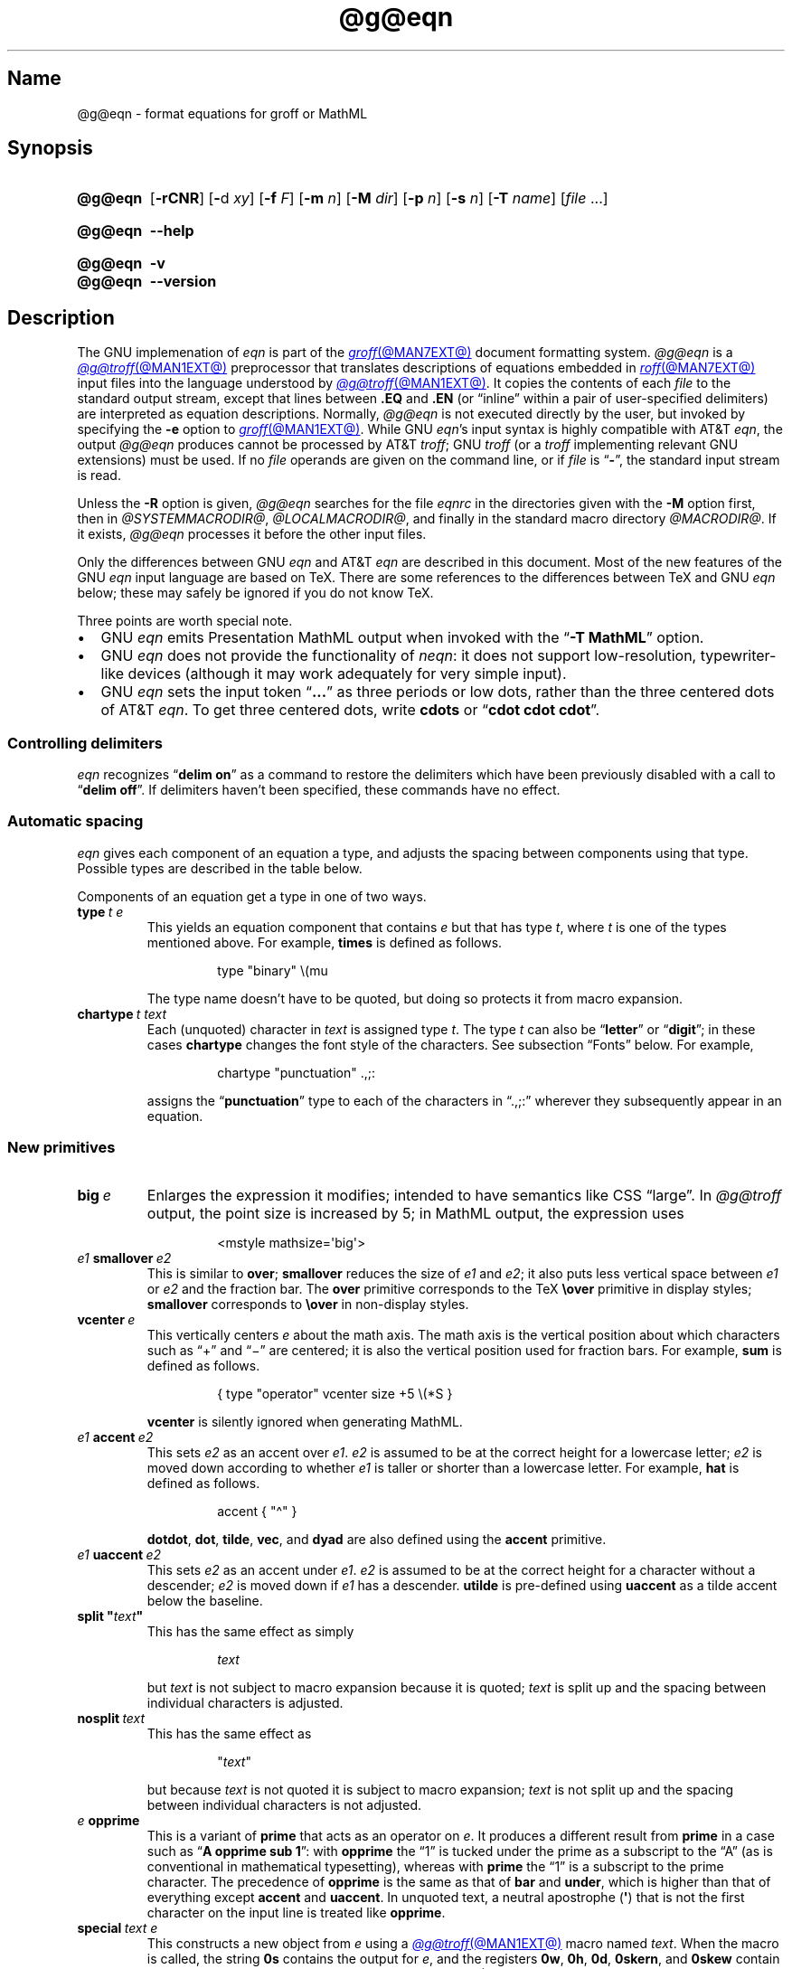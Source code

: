 '\" t
.TH @g@eqn @MAN1EXT@ "@MDATE@" "groff @VERSION@"
.SH Name
@g@eqn \- format equations for groff or MathML
.
.
.\" ====================================================================
.\" Legal Terms
.\" ====================================================================
.\"
.\" Copyright (C) 1989-2020 Free Software Foundation, Inc.
.\"
.\" Permission is granted to make and distribute verbatim copies of this
.\" manual provided the copyright notice and this permission notice are
.\" preserved on all copies.
.\"
.\" Permission is granted to copy and distribute modified versions of
.\" this manual under the conditions for verbatim copying, provided that
.\" the entire resulting derived work is distributed under the terms of
.\" a permission notice identical to this one.
.\"
.\" Permission is granted to copy and distribute translations of this
.\" manual into another language, under the above conditions for
.\" modified versions, except that this permission notice may be
.\" included in translations approved by the Free Software Foundation
.\" instead of in the original English.
.
.
.\" Save and disable compatibility mode (for, e.g., Solaris 10/11).
.do nr *groff_eqn_1_man_C \n[.cp]
.cp 0
.
.
.ie \n(.V<\n(.v \
.  ds tx T\h'-.1667m'\v'.224m'E\v'-.224m'\h'-.125m'X
.el \
.  ds tx TeX
.
.
.\" ====================================================================
.SH Synopsis
.\" ====================================================================
.
.SY @g@eqn
.RB [ \-rCNR ]
.RB [ \- d
.IR xy ]
.RB [ \-f
.IR F ]
.RB [ \-m
.IR n ]
.RB [ \-M
.IR dir ]
.RB [ \-p
.IR n ]
.RB [ \-s
.IR n ]
.RB [ \-T
.IR name ]
.RI [ file\~ .\|.\|.]
.YS
.
.
.SY @g@eqn
.B \-\-help
.YS
.
.
.SY @g@eqn
.B \-v
.
.SY @g@eqn
.B \-\-version
.YS
.
.
.\" ====================================================================
.SH Description
.\" ====================================================================
.
The GNU implemenation of
.I eqn \" GNU
is part of the
.MR groff @MAN7EXT@
document formatting system.
.
.I @g@eqn
is a
.MR @g@troff @MAN1EXT@
preprocessor that translates descriptions of equations embedded in
.MR roff @MAN7EXT@
input files into the language understood by
.MR @g@troff @MAN1EXT@ .
.
It copies the contents of each
.I file
to the standard output stream,
except that lines between
.B .EQ
and
.B .EN
(or \[lq]inline\[rq] within a pair of user-specified delimiters)
are interpreted as equation descriptions.
.
Normally,
.I @g@eqn
is not executed directly by the user,
but invoked by specifying the
.B \-e
option to
.MR groff @MAN1EXT@ .
.
While GNU
.IR eqn 's \" GNU
input syntax is highly compatible with AT&T
.IR eqn , \" AT&T
the output
.I @g@eqn
produces cannot be processed by AT&T
.IR troff ; \" AT&T
GNU
.I troff \" GNU
(or a
.I troff \" generic
implementing relevant GNU extensions)
must be used.
.
If no
.I file
operands are given on the command line,
or if
.I file
is
.RB \[lq] \- \[rq],
the standard input stream is read.
.
.
.LP
Unless the
.B \-R
option is given,
.I @g@eqn
searches for the file
.I eqnrc
in the directories given with the
.B \-M
option first,
then in
.IR @SYSTEMMACRODIR@ ,
.IR @LOCALMACRODIR@ ,
and finally in the standard macro directory
.IR @MACRODIR@ .
.
If it exists,
.I @g@eqn
processes it before the other input files.
.
.
.LP
Only the differences between GNU
.I eqn \" GNU
and AT&T
.I eqn \" AT&T
are described in this document.
.
Most of the new features of the GNU
.I eqn \" GNU
input language are based on \*[tx].
.
There are some references to the differences between \*[tx] and GNU
.I eqn \" GNU
below;
these may safely be ignored if you do not know \*[tx].
.
.
.P
Three points are worth special note. \" good, bad, and different
.
.
.IP \[bu] 2n
GNU
.I eqn \" GNU
emits Presentation MathML output when invoked with the
.RB \[lq] "\-T\~MathML" \[rq]
option.
.
.
.IP \[bu]
GNU
.I eqn \" GNU
does not provide the functionality of
.IR neqn : \" AT&T
it does not support low-resolution,
typewriter-like devices
(although it may work adequately for very simple input).
.
.
.IP \[bu]
GNU
.I eqn
sets the input token
.RB \[lq] .\|.\|.\& \[rq]
as three periods or low dots,
rather than the three centered dots of
AT&T
.IR eqn . \" AT&T
.
To get three centered dots,
write
.B "cdots"
or
.RB \[lq] "cdot cdot cdot" \[rq].
.
.
.\" ====================================================================
.SS "Controlling delimiters"
.\" ====================================================================
.
.I eqn
recognizes
.RB \[lq] "delim on" \[rq]
as a command to restore the delimiters which have been previously
disabled with a call to
.RB \[lq] "delim off" \[rq].
.
If delimiters haven't been specified,
these commands have no effect.
.
.
.\" ====================================================================
.SS "Automatic spacing"
.\" ====================================================================
.
.I eqn
gives each component of an equation a type,
and adjusts the spacing between components using that type.
.
Possible types are described in the table below.
.
.
.IP
.TS
lf(CR) l.
ordinary	T{
an ordinary character such as \[lq]1\[rq] or
.RI \[lq] x \[rq]
T}
operator	T{
a large operator such as
.ds Su \[lq]\s+5\[*S]\s0\[rq]
.if \n(.g .if !c\[*S] .ds Su the summation operator
\*[Su]
T}
binary	a binary operator such as \[lq]\[pl]\[rq]
relation	a relation such as \[lq]=\[rq]
opening	an opening bracket such as \[lq](\[rq]
closing	a closing bracket such as \[lq])\[rq]
punctuation	a punctuation character such as \[lq],\[rq]
inner	a sub-formula contained within brackets
suppress	a type without automatic spacing adjustment
.TE
.
.
.LP
Components of an equation get a type in one of two ways.
.
.
.TP
.BI type\~ "t e"
This yields an equation component that
.RI contains\~ e
but that has
.RI type\~ t ,
where
.I t
is one of the types mentioned above.
.
For example,
.B times
is defined as follows.
.
.
.RS
.IP
.EX
type "binary" \[rs](mu
.EE
.RE
.
.
.IP
The type name doesn't have to be quoted,
but doing so protects it from macro expansion.
.
.
.TP
.BI chartype\~ "t text"
Each (unquoted) character
.RI in\~ text
is assigned
.RI type\~ t .
.
The
.RI type\~ t
can also be
.RB \[lq] letter \[rq]
or
.RB \[lq] digit \[rq];
in these cases
.B chartype
changes the font style of the characters.
.
See subsection \[lq]Fonts\[rq] below.
.
For example,
.
.
.RS
.IP
.EX
chartype "punctuation" .,;:
.EE
.RE
.
.
.IP
assigns the
.RB \[lq] punctuation \[rq]
type to each of the characters in \[lq].,;:\[rq] wherever they
subsequently appear in an equation.
.
.
.\" ====================================================================
.SS "New primitives"
.\" ====================================================================
.
.TP
.BI big\~ e
Enlarges the expression it modifies;
intended to have semantics like
CSS \[lq]large\[rq].
.
In
.I @g@troff
output,
the point size is increased by\~5;
in MathML output,
the expression uses
.
.
.RS
.IP
.EX
<mstyle \%mathsize=\[aq]big\[aq]>
.EE
.RE
.
.
.TP
.IB e1 \~smallover\~ e2
This is similar to
.BR over ;
.B smallover
reduces the size of
.I e1
and
.IR e2 ;
it also puts less vertical space between
.I e1
or
.I e2
and the fraction bar.
.
The
.B over
primitive corresponds to the \*[tx]
.B \[rs]over
primitive in display styles;
.B smallover
corresponds to
.B \[rs]over
in non-display styles.
.
.
.TP
.BI vcenter\~ e
This vertically centers
.I e
about the math axis.
.
The math axis is the vertical position about which characters such as
\[lq]\[pl]\[rq] and \[lq]\[mi]\[rq] are centered;
it is also the vertical position used for fraction bars.
.
For example,
.B sum
is defined as follows.
.
.RS
.IP
.EX
{ type "operator" vcenter size +5 \[rs](*S }
.EE
.RE
.
.IP
.B vcenter
is silently ignored when generating MathML.
.
.
.TP
.IB e1 \~accent\~ e2
This sets
.I e2
as an accent over
.IR e1 .
.I e2
is assumed to be at the correct height for a lowercase letter;
.I e2
is moved down according to whether
.I e1
is taller or shorter than a lowercase letter.
.
For example,
.B hat
is defined as follows.
.
.
.RS
.IP
.EX
accent { "\[ha]" }
.EE
.RE
.
.
.IP
.BR dotdot ,
.BR dot ,
.BR tilde ,
.BR vec ,
and
.B dyad
are also defined using the
.B accent
primitive.
.
.
.TP
.IB e1 \~uaccent\~ e2
This sets
.I e2
as an accent under
.IR e1 .
.I e2
is assumed to be at the correct height for a character without a
descender;
.I e2
is moved down if
.I e1
has a descender.
.
.B utilde
is pre-defined using
.B uaccent
as a tilde accent below the baseline.
.
.
.TP
.BI "split \[dq]" text \[dq]
This has the same effect as simply
.
.
.RS
.IP
.EX
.I text
.EE
.RE
.
.
.IP
but
.I text
is not subject to macro expansion because it is quoted;
.I text
is split up and the spacing between individual characters is adjusted.
.
.
.TP
.BI nosplit\~ text
This has the same effect as
.
.
.RS
.IP
.EX
.RI \[dq] text \[dq]
.EE
.RE
.
.
.IP
but because
.I text
is not quoted it is subject to macro expansion;
.I text
is not split up and the spacing between individual characters is not
adjusted.
.
.
.TP
.IB e\~ opprime
This is a variant of
.B prime
that acts as an operator
.RI on\~ e .
.
It produces a different result from
.B prime
in a case such as
.RB \[lq] "A opprime sub 1" \[rq]:
with
.B opprime
the\~\[lq]1\[rq] is tucked under the prime as a subscript to
the\~\[lq]A\[rq]
(as is conventional in mathematical typesetting),
whereas with
.B prime
the\~\[lq]1\[rq] is a subscript to the prime character.
.
The precedence of
.B opprime
is the same as that of
.B bar
and
.BR under ,
which is higher than that of everything except
.B accent
and
.BR uaccent .
.
In unquoted text,
a neutral apostrophe
.RB ( \[aq] )
that is not the first character on the input line is treated like
.BR opprime .
.
.
.TP
.BI special\~ "text e"
This constructs a new object
.RI from\~ e
using a
.MR @g@troff @MAN1EXT@
macro named
.IR text .
.
When the macro is called,
the string
.B 0s
contains the output
.RI for\~ e ,
and the registers
.BR 0w ,
.BR 0h ,
.BR 0d ,
.BR 0skern ,
and
.B 0skew
contain the width,
height,
depth,
subscript kern,
and skew
.RI of\~ e .
.
(The
.I subscript kern
of an object indicates how much a subscript on that object should be
\[lq]tucked in\[rq],
or placed to the left relative to a non-subscripted glyph of the same
size.
.
The
.I skew
of an object is how far to the right of the center of the object an
accent over it should be placed.)
.
The macro must modify
.B 0s
so that it outputs the desired result with its origin at the current
point,
and increase the current horizontal position by the width of the object.
.
The registers must also be modified so that they correspond to
the result.
.
.
.IP
For example,
suppose you wanted a construct that \[lq]cancels\[rq] an expression by
drawing a diagonal line through it.
.
.
.RS
.IP
.if t .ne 10v+\n(.Vu
.EX
\&.EQ
define cancel \[aq]special Ca\[aq]
\&.EN
\&.de Ca
\&.\&  ds 0s \[rs]
\[rs]Z\[aq]\[rs]\[rs]*(0s\[aq]\[rs]
\[rs]v\[aq]\[rs]\[rs]n(0du\[aq]\[rs]
\[rs]D\[aq]l \[rs]\[rs]n(0wu \-\[rs]\[rs]n(0hu-\[rs]\[rs]n(0du\[aq]\[rs]
\[rs]v\[aq]\[rs]\[rs]n(0hu\[aq]
\&..
.EE
.RE
.
.
.IP
You could then cancel an
.RI expression\~ e
with
.RB \[lq] "cancel {"
.I e
.BR } \[rq].
.
.
.IP
Here's a more complicated construct that draws a box around an
expression.
.
.
.RS
.IP
.if t .ne 18v+\n(.Vu
.EX
\&.EQ
define box \[aq]special Bx\[aq]
\&.EN
\&.de Bx
\&.ds 0s \[rs]
\[rs]Z\[aq]\[rs]h\[aq]1n\[aq]\[rs]\[rs]*(0s\[aq]\[rs]
\[rs]Z\[aq]\[rs]
\[rs]v\[aq]\[rs]\[rs]n(0du+1n\[aq]\[rs]
\[rs]D\[aq]l \[rs]\[rs]n(0wu+2n 0\[aq]\[rs]
\[rs]D\[aq]l 0 \-\[rs]\[rs]n(0hu\-\[rs]\[rs]n(0du-2n\[aq]\[rs]
\[rs]D\[aq]l \-\[rs]\[rs]n(0wu\-2n 0\[aq]\[rs]
\[rs]D\[aq]l 0 \[rs]\[rs]n(0hu+\[rs]\[rs]n(0du+2n\[aq]\[rs]
\&\[aq]\[rs]
\[rs]h\[aq]\[rs]\[rs]n(0wu+2n\[aq]
\&.nr 0w +2n
\&.nr 0d +1n
\&.nr 0h +1n
\&..
.EE
.RE
.
.
.TP
.BI space\~ n
A positive value of the
.RI integer\~ n
(in hundredths of an em)
sets the vertical spacing before the equation,
a negative value sets the spacing after the equation,
replacing the default values.
.
This primitive provides an interface to
.IR groff 's
.B \[rs]x
escape
(but with opposite sign).
.
This keyword has no effect if the equation is part of a
.I pic
picture.
.
.
.\" ====================================================================
.SS "Extended primitives"
.\" ====================================================================
.
.TP
.BI col\~ n\~\c
.BR {\~ .\|.\|.\& \~}
.TQ
.BI ccol\~ n\~\c
.BR {\~ .\|.\|.\& \~}
.TQ
.BI lcol\~ n\~\c
.BR {\~ .\|.\|.\& \~}
.TQ
.BI rcol\~ n\~\c
.BR {\~ .\|.\|.\& \~}
.TQ
.BI pile\~ n\~\c
.BR {\~ .\|.\|.\& \~}
.TQ
.BI cpile\~ n\~\c
.BR {\~ .\|.\|.\& \~}
.TQ
.BI lpile\~ n\~\c
.BR {\~ .\|.\|.\& \~}
.TQ
.BI rpile\~ n\~\c
.BR {\~ .\|.\|.\& \~}
The integer
.RI value\~ n
(in hundredths of an em)
increases the vertical spacing between rows,
using
.IR groff 's
.B \[rs]x
escape
(the value has no effect in MathML mode).
.
Negative values are possible but have no effect.
.
If there is more than a single value given in a matrix,
the biggest one is used.
.
.
.\" ====================================================================
.SS Customization
.\" ====================================================================
.
When
.I eqn
is generating
.I troff \" generic
markup,
the appearance of equations is controlled by a large number of
parameters.
.
They have no effect when generating MathML mode,
which pushes typesetting and fine motions downstream to a MathML
rendering engine.
.
These parameters can be set using the
.B set
command.
.
.
.TP
.BI set\~ "p n"
This sets
.RI parameter\~ p
to
.RI value\~ n ,
where
.IR n \~is
an integer.
.
For example,
.
.
.RS
.IP
.EX
set x_height 45
.EE
.RE
.
.
.IP
says that
.I @g@eqn
should assume an x\~height of 0.45\~ems.
.
.
.RS
.LP
Possible parameters are as follows.
.
Values are in units of hundredths of an em unless otherwise stated.
.
These descriptions are intended to be expository rather than
definitive.
.
.
.TP
.B minimum_size
.I @g@eqn
won't set anything at a smaller point size than this.
.
The value is in points.
.
.
.TP
.B fat_offset
The
.B fat
primitive emboldens an equation by overprinting two copies of the
equation horizontally offset by this amount.
.
This parameter is not used in MathML mode;
fat text uses
.
.RS
.RS
.EX
<mstyle mathvariant=\[aq]double\-struck\[aq]>
.EE
.RE
.
instead.
.RE
.
.
.TP
.B over_hang
A fraction bar is longer by twice this amount than
the maximum of the widths of the numerator and denominator;
in other words,
it overhangs the numerator and denominator by at least this amount.
.
.
.TP
.B accent_width
When
.B bar
or
.B under
is applied to a single character,
the line is this long.
.
Normally,
.B bar
or
.B under
produces a line whose length is the width of the object to which it
applies;
in the case of a single character,
this tends to produce a line that looks too long.
.
.
.TP
.B delimiter_factor
Extensible delimiters produced with the
.B left
and
.B right
primitives have a combined height and depth of at least this many
thousandths of twice the maximum amount by which the sub-equation that
the delimiters enclose extends away from the axis.
.
.
.TP
.B delimiter_shortfall
Extensible delimiters produced with the
.B left
and
.B right
primitives have a combined height and depth not less than the
difference of twice the maximum amount by which the sub-equation that
the delimiters enclose extends away from the axis and this amount.
.
.
.TP
.B null_delimiter_space
This much horizontal space is inserted on each side of a fraction.
.
.
.TP
.B script_space
The width of subscripts and superscripts is increased by this amount.
.
.
.TP
.B thin_space
This amount of space is automatically inserted after punctuation
characters.
.
.
.TP
.B medium_space
This amount of space is automatically inserted on either side of
binary operators.
.
.
.TP
.B thick_space
This amount of space is automatically inserted on either side of
relations.
.
.
.TP
.B x_height
The height of lowercase letters without ascenders such as \[lq]x\[rq].
.
.
.TP
.B axis_height
The height above the baseline of the center of characters such as
\[lq]\[pl]\[rq] and \[lq]\[mi]\[rq].
.
It is important that this value is correct for the font
you are using.
.
.
.TP
.B default_rule_thickness
This should be set to the thickness of the
.B \[rs][ru]
character,
or the thickness of horizontal lines produced with the
.B \[rs]D
escape sequence.
.
.
.TP
.B num1
The
.B over
command shifts up the numerator by at least this amount.
.
.
.TP
.B num2
The
.B smallover
command shifts up the numerator by at least this amount.
.
.
.TP
.B denom1
The
.B over
command shifts down the denominator by at least this amount.
.
.
.TP
.B denom2
The
.B smallover
command shifts down the denominator by at least this amount.
.
.
.TP
.B sup1
Normally superscripts are shifted up by at least this amount.
.
.
.TP
.B sup2
Superscripts within superscripts or upper limits
or numerators of
.B smallover
fractions are shifted up by at least this amount.
.
This is usually less than
.BR sup1 .
.
.
.TP
.B sup3
Superscripts within denominators or square roots
or subscripts or lower limits are shifted up by at least
this amount.
.
This is usually less than
.BR sup2 .
.
.
.TP
.B sub1
Subscripts are normally shifted down by at least this amount.
.
.
.TP
.B sub2
When there is both a subscript and a superscript,
the subscript is shifted down by at least this amount.
.
.
.TP
.B sup_drop
The baseline of a superscript is no more than this much below the top of
the object on which the superscript is set.
.
.
.TP
.B sub_drop
The baseline of a subscript is at least this much below the bottom of
the object on which the subscript is set.
.
.
.TP
.B big_op_spacing1
The baseline of an upper limit is at least this much above the top of
the object on which the limit is set.
.
.
.TP
.B big_op_spacing2
The baseline of a lower limit is at least this much below the bottom
of the object on which the limit is set.
.
.
.TP
.B big_op_spacing3
The bottom of an upper limit is at least this much above the top of
the object on which the limit is set.
.
.
.TP
.B big_op_spacing4
The top of a lower limit is at least this much below the bottom of the
object on which the limit is set.
.
.
.TP
.B big_op_spacing5
This much vertical space is added above and below limits.
.
.
.TP
.B baseline_sep
The baselines of the rows in a pile or matrix are normally this far
apart.
.
In most cases this should be equal to the sum of
.B num1
and
.BR denom1 .
.
.
.TP
.B shift_down
The midpoint between the top baseline and the bottom baseline in a
matrix or pile is shifted down by this much from the axis.
.
In most cases this should be equal to
.BR axis_height .
.
.
.TP
.B column_sep
This much space is added between columns in a matrix.
.
.
.TP
.B matrix_side_sep
This much space is added at each side of a matrix.
.
.
.TP
.B draw_lines
If this is non-zero,
lines are drawn using the
.B \[rs]D
escape sequence,
rather than with the
.B \[rs]l
escape sequence and the
.B \[rs][ru]
character.
.
.
.TP
.B body_height
The amount by which the height of the equation exceeds this is added as
extra space before the line containing the equation
(using
.BR \[rs]x ).
.
The default value is 85.
.
.
.TP
.B body_depth
The amount by which the depth of the equation exceeds this is added as
extra space after the line containing the equation
(using
.BR \[rs]x ).
.
The default value is 35.
.
.
.TP
.B nroff
If this is non-zero,
then
.B ndefine
behaves like
.B define
and
.B tdefine
is ignored,
otherwise
.B tdefine
behaves like
.B define
and
.B ndefine
is ignored.
.
The default value is\~0;
the
.I eqnrc
file sets it to\~1 for the
.BR ascii ,
.BR latin1 ,
.BR utf8 ,
and
.B cp1047
output devices.
.
.
.LP
A more precise description of the role of many of these
parameters can be found in Appendix\~H of
.IR "The \*[tx]book" .
.RE
.
.
.\" ====================================================================
.SS Macros
.\" ====================================================================
.
Macros can take arguments.
.
In a macro body,
.BI $ n
where
.I n
is between 1 and\~9,
is replaced by the
.IR n th
argument if the macro is called with arguments;
if there are fewer than
.IR n \~arguments,
it is replaced by nothing.
.
A word containing a left parenthesis where the part of the word before
the left parenthesis has been defined using the
.B define
command is recognized as a macro call with arguments;
characters following the left parenthesis up to a matching right
parenthesis are treated as comma-separated arguments.
.
Commas inside nested parentheses
do not terminate an argument.
.
.
.TP
.BI sdefine\~ "name X anything X"
This is like the
.B define
command,
but
.I name
is not recognized if called with arguments.
.
.
.TP
.BI "include \[dq]" file \[dq]
.TQ
.BI "copy \[dq]" file \[dq]
Include the contents of
.I file
.RB ( include
and
.B copy
are synonyms).
.
Lines of
.I file
beginning with
.B .EQ
or
.B .EN
are ignored.
.
.
.TP
.BI ifdef\~ "name X anything X"
If
.I name
has been defined by
.B define
(or has been automatically defined because
.I name
is the output driver)
process
.IR anything ;
otherwise ignore
.IR anything .
.
.I X
can be any character not appearing in
.IR anything .
.
.
.TP
.BI undef\~ name
Remove definition of
.IR name ,
making it undefined.
.
.
.LP
Besides the macros mentioned above,
the following definitions are available:
.BR Alpha ,
.BR Beta ,
\&.\|.\|.,
.B Omega
(this is the same as
.BR ALPHA ,
.BR BETA ,
\&.\|.\|.,
.BR OMEGA ),
.B ldots
(three dots on the baseline),
and
.BR dollar .
.
.
.\" ====================================================================
.SS Fonts
.\" ====================================================================
.
.I @g@eqn
normally uses at least two fonts to set an equation:
an italic font for letters,
and a roman font for everything else.
.
The AT&T
.I eqn
.B gfont
command changes the font that is used as the italic font.
.
By default this
.RB is\~ I .
.
The font that is used as the roman font can be changed using the new
.B grfont
command.
.
.
.TP
.BI grfont\~ f
Set the roman font
.RI to\~ f .
.
.
.LP
The
.B italic
primitive uses the current italic font set by
.BR gfont ;
the
.B roman
primitive uses the current roman font set by
.BR grfont .
.
There is also a new
.B gbfont
command,
which changes the font used by the
.B bold
primitive.
.
If you only use the
.BR roman ,
.B italic
and
.B bold
primitives to changes fonts within an equation,
you can change all the fonts used by your equations just by using
.BR gfont ,
.B grfont
and
.B gbfont
commands.
.
.
.LP
You can control which characters are treated as letters
(and therefore set in italics)
by using the
.B chartype
command described above.
.
A type of
.B letter
causes a character to be set in italic type.
.
A type of
.B digit
causes a character to be set in roman type.
.
.
.\" ====================================================================
.SH Options
.\" ====================================================================
.
.B \-\-help
displays a usage message,
while
.B \-v
and
.B \-\-version
show version information;
all exit afterward.
.
.
.TP
.B \-C
Recognize
.B .EQ
and
.B .EN
even when followed by a character other than space or newline.
.
.
.TP
.BI \-d\~ xy
Specify delimiters
.I x
.RI and\~ y
for the left and right ends,
respectively,
of inline equations.
.
.I x
and
.I y
need not be distinct.
.
Any
.B delim
.I xy
statements in the source file override this option.
.
.
.TP
.BI \-f\~ F
is equivalent to
.RB \[lq] gfont
.IR F \[rq].
.
.
.TP
.BI \-m\~ n
Set the minimum type size to
.IR n \~points.
.
.I @g@eqn
will not reduce the size of sub- or superscripts beyond this size.
.
.
.TP
.BI \-M\~ dir
Search
.I dir
for
.I eqnrc
before those listed in section \[lq]Description\[rq] above.
.
.
.TP
.B \-N
Prohibit newlines within delimiters.
.
This option allows
.I @g@eqn
to recover better from missing closing delimiters.
.
.
.TP
.BI \-p\~ n
Set sub- and superscripts
.IR n \~points
smaller than the surrounding text.
.
This option is deprecated.
.
.I @g@eqn
normally sets sub- and superscripts at 70% of the type size of the
surrounding text.
.
.
.TP
.B \-r
Reduce the type size of subscripts at most once relative to the base
type size for the equation.
.
.
.TP
.B \-R
Don't load
.IR eqnrc .
.
.
.TP
.BI \-s\~ n
This is equivalent to a
.RB \[lq] gsize
.IR n \[rq]
command.
.
This option is deprecated.
.
.I @g@eqn
normally sets equations at the type size current when the equation is
encountered.
.
.
.TP
.BI \-T\~ name
Prepare output for the device
.IR name .
.
In most cases,
the effect of this is to define a macro
.I name
with a value
.RB of\~ 1 ;
.I eqnrc
uses this to provide definitions appropriate for the device.
.
However,
if the specified driver is \[lq]MathML\[rq],
the output is MathML markup rather than
.I @g@troff
input,
and
.I eqnrc
is not loaded at all.
.
The default output device is
.BR @DEVICE@ .
.
.
.\" ====================================================================
.SH Files
.\" ====================================================================
.
.TP
.I @MACRODIR@/\:\%eqnrc
Initialization file.
.
.
.\" ====================================================================
.SH "MathML mode limitations"
.\" ====================================================================
.
MathML is designed on the assumption that it cannot know the exact
physical characteristics of the media and devices on which it will
be rendered.
.
It does not support fine control of motions and sizes to the same
degree
.I @g@troff
does.
.
Thus:
.
.IP \[bu] 2n
.I @g@eqn
parameters have no effect on the generated MathML.
.
.IP \[bu]
The
.BR special ,
.BR up ,
.BR down ,
.BR fwd ,
and
.B back
operations cannot be implemented,
and yield a MathML \[lq]<merror>\[rq] message instead.
.
.IP \[bu]
The
.B vcenter
keyword is silently ignored,
as centering on the math axis is the MathML default.
.
.IP \[bu]
Characters that
.I @g@eqn
sets extra large in
.I troff \" mode
mode\[em]notably the integral sign\[em]may appear too small and need to
have their \[lq]<mstyle>\[rq] wrappers adjusted by hand.
.
.
.LP
As in its
.I troff \" mode
mode,
.I @g@eqn
in MathML mode leaves the
.B .EQ
and
.B .EN
delimiters in place for displayed equations,
but emits no explicit delimiters around inline equations.
.
They can,
however,
be recognized as strings that begin with \[lq]<math>\[rq] and end with
\[lq]</math>\[rq] and do not cross line boundaries.
.
.
.LP
See section \[lq]Bugs\[rq] below for translation limits specific to
.IR @g@eqn .
.
.
.\" ====================================================================
.SH Bugs
.\" ====================================================================
.
Inline equations are set at the point size that is current at the
beginning of the input line.
.
.
.LP
In MathML mode,
the
.B mark
and
.B lineup
features don't work.
.
These could,
in theory,
be implemented with \[lq]<maligngroup>\[rq] elements.
.
.
.LP
In MathML mode,
each digit of a numeric literal gets a separate \[lq]<mn>\:</mn>\[rq]
pair,
and decimal points are tagged with \[lq]<mo>\:</mo>\[rq].
.
This is allowed by the specification,
but inefficient.
.
.
.\" ====================================================================
.SH "See also"
.\" ====================================================================
.
\[lq]Typesetting Mathematics\[em]User's Guide\[rq]
(2nd edition),
by Brian W.\& Kernighan
and Lorinda L.\& Cherry,
1978,
AT&T Bell Laboratories Computing Science Technical Report No.\& 17.
.
.
.LP
.IR The\~\*[tx]book ,
by Donald E.\& Knuth,
1984,
Addison-Wesley Professional.
.
.
.LP
.MR groff_char @MAN7EXT@ ,
particularly subsections \[lq]Logical symbols\[rq],
\[lq]Mathematical symbols\[rq],
and \[lq]Greek glyphs\[rq],
documents a variety of special character escape sequences useful in
mathematical typesetting.
.
.
.LP
.MR groff @MAN1EXT@ ,
.MR @g@troff @MAN1EXT@ ,
.MR @g@pic @MAN1EXT@ ,
.MR groff_font @MAN5EXT@
.
.
.\" Clean up.
.rm tx
.
.\" Restore compatibility mode (for, e.g., Solaris 10/11).
.cp \n[*groff_eqn_1_man_C]
.do rr *groff_eqn_1_man_C
.
.
.\" Local Variables:
.\" fill-column: 72
.\" mode: nroff
.\" tab-width: 12
.\" End:
.\" vim: set filetype=groff tabstop=12 textwidth=72:
